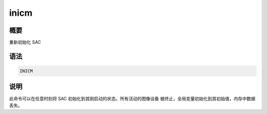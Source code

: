 inicm
=====

概要
----

重新初始化 SAC

语法
----

.. code-block:: console

    INICM

说明
----

此命令可以在任意时刻将 SAC 初始化到其刚启动的状态。所有活动的图像设备
被终止，全局变量初始化到其初始值，内存中数据丢失。
